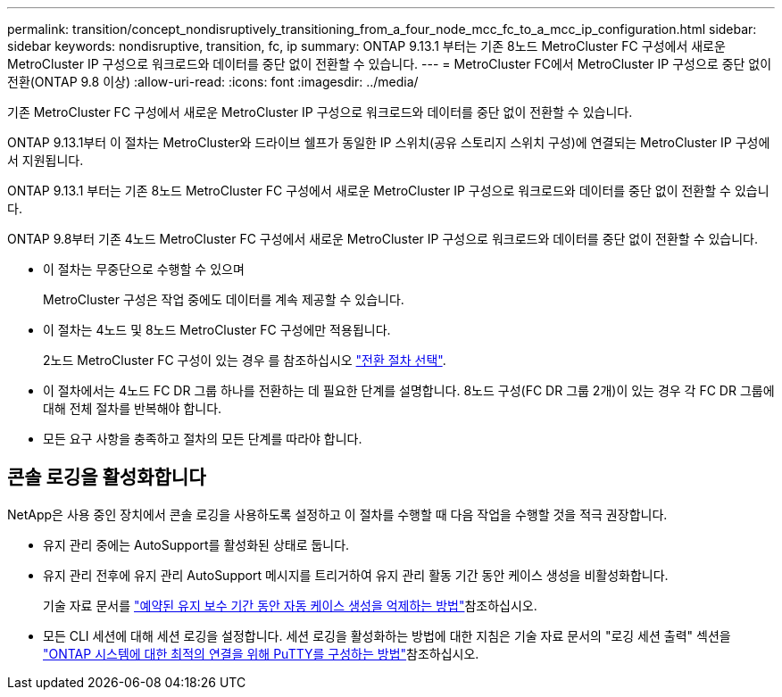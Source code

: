 ---
permalink: transition/concept_nondisruptively_transitioning_from_a_four_node_mcc_fc_to_a_mcc_ip_configuration.html 
sidebar: sidebar 
keywords: nondisruptive, transition, fc, ip 
summary: ONTAP 9.13.1 부터는 기존 8노드 MetroCluster FC 구성에서 새로운 MetroCluster IP 구성으로 워크로드와 데이터를 중단 없이 전환할 수 있습니다. 
---
= MetroCluster FC에서 MetroCluster IP 구성으로 중단 없이 전환(ONTAP 9.8 이상)
:allow-uri-read: 
:icons: font
:imagesdir: ../media/


[role="lead"]
기존 MetroCluster FC 구성에서 새로운 MetroCluster IP 구성으로 워크로드와 데이터를 중단 없이 전환할 수 있습니다.

ONTAP 9.13.1부터 이 절차는 MetroCluster와 드라이브 쉘프가 동일한 IP 스위치(공유 스토리지 스위치 구성)에 연결되는 MetroCluster IP 구성에서 지원됩니다.

ONTAP 9.13.1 부터는 기존 8노드 MetroCluster FC 구성에서 새로운 MetroCluster IP 구성으로 워크로드와 데이터를 중단 없이 전환할 수 있습니다.

ONTAP 9.8부터 기존 4노드 MetroCluster FC 구성에서 새로운 MetroCluster IP 구성으로 워크로드와 데이터를 중단 없이 전환할 수 있습니다.

* 이 절차는 무중단으로 수행할 수 있으며
+
MetroCluster 구성은 작업 중에도 데이터를 계속 제공할 수 있습니다.

* 이 절차는 4노드 및 8노드 MetroCluster FC 구성에만 적용됩니다.
+
2노드 MetroCluster FC 구성이 있는 경우 를 참조하십시오 link:concept_choosing_your_transition_procedure_mcc_transition.html["전환 절차 선택"].

* 이 절차에서는 4노드 FC DR 그룹 하나를 전환하는 데 필요한 단계를 설명합니다. 8노드 구성(FC DR 그룹 2개)이 있는 경우 각 FC DR 그룹에 대해 전체 절차를 반복해야 합니다.
* 모든 요구 사항을 충족하고 절차의 모든 단계를 따라야 합니다.




== 콘솔 로깅을 활성화합니다

NetApp은 사용 중인 장치에서 콘솔 로깅을 사용하도록 설정하고 이 절차를 수행할 때 다음 작업을 수행할 것을 적극 권장합니다.

* 유지 관리 중에는 AutoSupport를 활성화된 상태로 둡니다.
* 유지 관리 전후에 유지 관리 AutoSupport 메시지를 트리거하여 유지 관리 활동 기간 동안 케이스 생성을 비활성화합니다.
+
기술 자료 문서를 link:https://kb.netapp.com/Support_Bulletins/Customer_Bulletins/SU92["예약된 유지 보수 기간 동안 자동 케이스 생성을 억제하는 방법"^]참조하십시오.

* 모든 CLI 세션에 대해 세션 로깅을 설정합니다. 세션 로깅을 활성화하는 방법에 대한 지침은 기술 자료 문서의 "로깅 세션 출력" 섹션을 link:https://kb.netapp.com/on-prem/ontap/Ontap_OS/OS-KBs/How_to_configure_PuTTY_for_optimal_connectivity_to_ONTAP_systems["ONTAP 시스템에 대한 최적의 연결을 위해 PuTTY를 구성하는 방법"^]참조하십시오.

